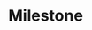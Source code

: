 * Milestone
#+BEGIN_SRC plantuml :file figure/gantt_course.png :exports results
@startgantt
Project starts 2nd of September 2019
[Milestone 1] lasts 2 weeks
then [Milestone 2] lasts 2 weeks
then [Milestone 3] lasts 3 weeks
then [Milestone 4] lasts 2 weeks
then [Milestone 5] lasts 2 weeks
[Final Demo Prep] ends at December 10th, 2019 
[Final Demo Prep] starts at [Milestone 5]'s end
[Final Presentation Prep] ends at December 12th, 2019
[Final Presentation Prep] starts at [Milestone 5]'s end
[Final Report] ends at December 19, 2019
[Final Report] starts at [Milestone 5]'s end
@endgantt
#+END_SRC

#+RESULTS:
[[file:figure/gantt_course.png]]


